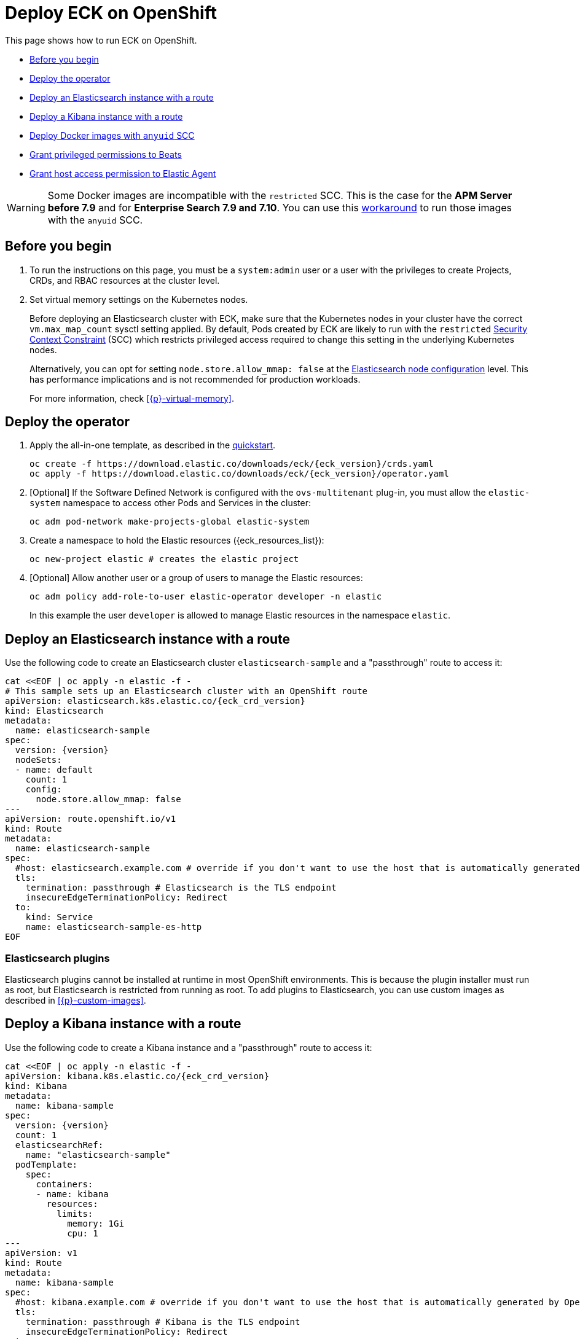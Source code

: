 :page_id: openshift
ifdef::env-github[]
****
link:https://www.elastic.co/guide/en/cloud-on-k8s/main/k8s-{page_id}.html[View this document on the Elastic website]
****
endif::[]
[id="{p}-{page_id}"]
= Deploy ECK on OpenShift

This page shows how to run ECK on OpenShift.

* <<{p}-openshift-before-you-begin>>
* <<{p}-openshift-deploy-the-operator>>
* <<{p}-openshift-deploy-elasticsearch>>
* <<{p}-openshift-deploy-kibana>>
* <<{p}-openshift-anyuid-workaround>>
* <<{p}-openshift-beats>>
* <<{p}-openshift-agent>>

WARNING: Some Docker images are incompatible with the `restricted` SCC. This is the case for the *APM Server before 7.9* and for *Enterprise Search 7.9 and 7.10*. You can use this <<{p}-openshift-anyuid-workaround,workaround>> to run those images with the `anyuid` SCC.

[float]
[id="{p}-openshift-before-you-begin"]
== Before you begin

. To run the instructions on this page, you must be a `system:admin` user or a user with the privileges to create Projects, CRDs, and RBAC resources at the cluster level.

. Set virtual memory settings on the Kubernetes nodes.
+
Before deploying an Elasticsearch cluster with ECK, make sure that the Kubernetes nodes in your cluster have the correct `vm.max_map_count` sysctl setting applied. By default, Pods created by ECK are likely to run with the `restricted` https://docs.openshift.com/container-platform/4.1/authentication/managing-security-context-constraints.html[Security Context Constraint] (SCC) which restricts privileged access required to change this setting in the underlying Kubernetes nodes.
+
Alternatively, you can opt for setting `node.store.allow_mmap: false` at the <<{p}-node-configuration,Elasticsearch node configuration>> level. This has performance implications and is not recommended for production workloads.
+
For more information, check <<{p}-virtual-memory>>.

[id="{p}-openshift-deploy-the-operator"]
== Deploy the operator
. Apply the all-in-one template, as described in the link:k8s-quickstart.html[quickstart].
+
[source,shell,subs="attributes"]
----
oc create -f https://download.elastic.co/downloads/eck/{eck_version}/crds.yaml
oc apply -f https://download.elastic.co/downloads/eck/{eck_version}/operator.yaml
----

. [Optional] If the Software Defined Network is configured with the `ovs-multitenant` plug-in, you must allow the `elastic-system` namespace to access other Pods and Services in the cluster:
+
[source,shell]
----
oc adm pod-network make-projects-global elastic-system
----

. Create a namespace to hold the Elastic resources ({eck_resources_list}):
+
[source,shell]
----
oc new-project elastic # creates the elastic project
----

. [Optional] Allow another user or a group of users to manage the Elastic resources:
+
[source,shell]
----
oc adm policy add-role-to-user elastic-operator developer -n elastic
----
+
In this example the user `developer` is allowed to manage Elastic resources in the namespace `elastic`.

[id="{p}-openshift-deploy-elasticsearch"]
== Deploy an Elasticsearch instance with a route

Use the following code to create an Elasticsearch cluster `elasticsearch-sample` and a "passthrough" route to access it:

[source,shell,subs="attributes,+macros"]
----
cat $$<<$$EOF | oc apply -n elastic -f -
# This sample sets up an Elasticsearch cluster with an OpenShift route
apiVersion: elasticsearch.k8s.elastic.co/{eck_crd_version}
kind: Elasticsearch
metadata:
  name: elasticsearch-sample
spec:
  version: {version}
  nodeSets:
  - name: default
    count: 1
    config:
      node.store.allow_mmap: false
---
apiVersion: route.openshift.io/v1
kind: Route
metadata:
  name: elasticsearch-sample
spec:
  #host: elasticsearch.example.com # override if you don't want to use the host that is automatically generated by OpenShift (<route-name>[-<namespace>].<suffix>)
  tls:
    termination: passthrough # Elasticsearch is the TLS endpoint
    insecureEdgeTerminationPolicy: Redirect
  to:
    kind: Service
    name: elasticsearch-sample-es-http
EOF
----

[id="{p}-openshift-es-plugins"]
=== Elasticsearch plugins

Elasticsearch plugins cannot be installed at runtime in most OpenShift environments. This is because the plugin installer must run as root, but Elasticsearch is restricted from running as root. To add plugins to Elasticsearch, you can use custom images as described in <<{p}-custom-images>>.


[id="{p}-openshift-deploy-kibana"]
== Deploy a Kibana instance with a route

Use the following code to create a Kibana instance and a "passthrough" route to access it:

[source,shell,subs="attributes,+macros"]
----
cat $$<<$$EOF | oc apply -n elastic -f -
apiVersion: kibana.k8s.elastic.co/{eck_crd_version}
kind: Kibana
metadata:
  name: kibana-sample
spec:
  version: {version}
  count: 1
  elasticsearchRef:
    name: "elasticsearch-sample"
  podTemplate:
    spec:
      containers:
      - name: kibana
        resources:
          limits:
            memory: 1Gi
            cpu: 1
---
apiVersion: v1
kind: Route
metadata:
  name: kibana-sample
spec:
  #host: kibana.example.com # override if you don't want to use the host that is automatically generated by OpenShift (<route-name>[-<namespace>].<suffix>)
  tls:
    termination: passthrough # Kibana is the TLS endpoint
    insecureEdgeTerminationPolicy: Redirect
  to:
    kind: Service
    name: kibana-sample-kb-http
EOF
----

Use the following command to get the hosts of each `Route`:

[source,shell]
----
oc get route -n elastic
----

[id="{p}-openshift-anyuid-workaround"]
== Deploy Docker images with `anyuid` SCC

Starting with version 7.9, it is possible to run the APM Server with the `restricted` SCC. For APM versions older than 7.9 and Enterprise Search version 7.9, you can use this workaround which allows the Pod to run with the default `uid 1000` by assigning it to the `anyuid` SCC:

. Create a service account to run the APM Server:
+
[source,shell]
----
oc create serviceaccount apm-server -n elastic
----
. Add the APM service account to the `anyuid` SCC:
+
[source,shell]
----
oc adm policy add-scc-to-user anyuid -z apm-server -n elastic
----
+
[source,shell]
----
scc "anyuid" added to: ["system:serviceaccount:elastic:apm-server"]
----
. Deploy an APM Server and a `Route` with the following manifest:
+
[source,shell,subs="attributes,+macros"]
----
cat $$<<$$EOF | oc apply -n elastic -f -
apiVersion: apm.k8s.elastic.co/{eck_crd_version}
kind: ApmServer
metadata:
  name: apm-server-sample
spec:
  version: {version}
  count: 1
  elasticsearchRef:
    name: "elasticsearch-sample"
  podTemplate:
    spec:
      serviceAccountName: apm-server
---
apiVersion: v1
kind: Route
metadata:
  name: apm-server-sample
spec:
  #host: apm-server.example.com # override if you don't want to use the host that is automatically generated by OpenShift (<route-name>[-<namespace>].<suffix>)
  tls:
    termination: passthrough # the APM Server is the TLS endpoint
    insecureEdgeTerminationPolicy: Redirect
  to:
    kind: Service
    name: apm-server-sample-apm-http
EOF
----
+
To check that the Pod of the APM Server is using the correct SCC, use the following command:
+
[source,shell]
----
oc get pod -o go-template='{{range .items}}{{$scc := index .metadata.annotations "openshift.io/scc"}}{{.metadata.name}}{{" scc:"}}{{range .spec.containers}}{{$scc}}{{" "}}{{"\n"}}{{end}}{{end}}'
----
+
[source,shell]
----
apm-server-sample-apm-server-86bfc5c95c-96lbx scc:anyuid
elasticsearch-sample-es-5tsqghmm79 scc:restricted
elasticsearch-sample-es-6qk52mz5jk scc:restricted
elasticsearch-sample-es-dg4vvpm2mr scc:restricted
kibana-sample-kb-97c6b6b8d-lqfd2 scc:restricted
----

[id="{p}-openshift-beats"]
== Grant privileged permissions to Beats

Deploying Beats on Openshift may require some privileged permissions. This section describes how to create a ServiceAccount, add the ServiceAccount to the `privileged` SCC, and use it to run Beats.

The following example assumes that Beats is deployed in the Namespace `elastic` with the ServiceAccount `heartbeat`. You can replace these values according to your environment.

NOTE: If you used the examples from the link:{eck_github}/tree/{eck_release_branch}/config/recipes/beats[recipes directory], the ServiceAccount may already exist.

. Create a dedicated ServiceAccount:
+
[source,shell]
----
oc create serviceaccount heartbeat -n elastic
----
. Add the ServiceAccount to the required SCC:
+
[source,shell]
----
oc adm policy add-scc-to-user privileged -z heartbeat -n elastic
----
. Update the Beat manifest to use the new ServiceAccount, for example:
+
[source,yaml,subs="attributes"]
----
apiVersion: beat.k8s.elastic.co/v1beta1
kind: Beat
metadata:
  name: heartbeat
spec:
  type: heartbeat
  version: {version}
  elasticsearchRef:
    name: elasticsearch
  config:
    heartbeat.monitors:
    - type: tcp
      schedule: '@every 5s'
      hosts: ["elasticsearch-es-http.default.svc:9200"]
    - type: tcp
      schedule: '@every 5s'
      hosts: ["kibana-kb-http.default.svc:5601"]
  deployment:
    replicas: 1
    podTemplate:
      spec:
        serviceAccountName: heartbeat
        securityContext:
          runAsUser: 0
----

If SELinux is enabled, the Beat Pod might fail with the following message:

[source,shell]
----
Exiting: Failed to create Beat meta file: open /usr/share/heartbeat/data/meta.json.new: permission denied
----

To fix this error, apply the label `svirt_sandbox_file_t` to the directory `/var/lib/elastic/heartbeat/heartbeat-data/` on the Kubernetes node:

[source,shell]
----
chcon -Rt svirt_sandbox_file_t /var/lib/elastic/heartbeat/heartbeat-data/
----

Repeat this step on all the hosts where the heartbeat Pod can be deployed.

Some Beats may require additional permissions. For example, `Filebeat` needs additional privileges to read other container logs on the host. In this case, you can use the `privileged` field in the security context of the container spec:

[source,yaml,subs="attributes"]
----
apiVersion: beat.k8s.elastic.co/v1beta1
kind: Beat
metadata:
  name: filebeat
spec:
  type: filebeat
...
  daemonSet:
    podTemplate:
      spec:
        serviceAccountName: filebeat
        automountServiceAccountToken: true
...
        containers:
        - name: filebeat
          securityContext:
            runAsUser: 0
            privileged: true # This is required to access other containers logs
          volumeMounts:
          - name: varlibdockercontainers
            mountPath: /var/lib/docker/containers
        volumes:
        - name: varlibdockercontainers
          hostPath:
            path: /var/lib/docker/containers
----

Check the complete examples in the link:{eck_github}/tree/{eck_release_branch}/config/recipes/beats[recipes directory].


[id="{p}-openshift-agent"]
== Grant host access permission to Elastic Agent

Deploying Elastic Agent on Openshift may require additional permissions depending on the type of link:https://www.elastic.co/guide/en/fleet/current/index.html[integration] Elastic Agent is supposed to run. In any case, Elastic Agent uses a link:https://kubernetes.io/docs/concepts/storage/volumes/#hostpath[hostPath] volume as its data directory on OpenShift to maintain a stable identity. Therefore, the Service Account used for Elastic Agent needs permissions to use hostPath volumes.


The following example assumes that Elastic Agent is deployed in the Namespace `elastic` with the ServiceAccount `elastic-agent`. You can replace these values according to your environment.

NOTE: If you used the examples from the link:{eck_github}/tree/{eck_release_branch}/config/recipes/elastic-agent[recipes directory], the ServiceAccount may already exist.

. Create a dedicated ServiceAccount:
+
[source,shell]
----
oc create serviceaccount elastic-agent -n elastic
----
. Add the ServiceAccount to the required SCC:
+
[source,shell]
----
oc adm policy add-scc-to-user hostaccess -z elastic-agent -n elastic
----
. Update the Elastic Agent manifest to use the new ServiceAccount, for example:
+
[source,yaml,subs="attributes"]
----
apiVersion: agent.k8s.elastic.co/v1alpha1
kind: Agent
metadata:
  name: my-agent
spec:
  version: {version}
  daemonSet:
    podTemplate:
      spec:
        serviceAccountName: elastic-agent
----

